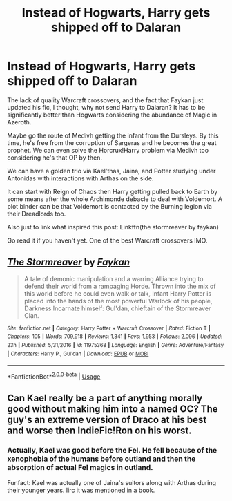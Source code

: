 #+TITLE: Instead of Hogwarts, Harry gets shipped off to Dalaran

* Instead of Hogwarts, Harry gets shipped off to Dalaran
:PROPERTIES:
:Author: firingmahlazors
:Score: 0
:DateUnix: 1590646216.0
:DateShort: 2020-May-28
:FlairText: Prompt
:END:
The lack of quality Warcraft crossovers, and the fact that Faykan just updated his fic, I thought, why not send Harry to Dalaran? It has to be significantly better than Hogwarts considering the abundance of Magic in Azeroth.

Maybe go the route of Medivh getting the infant from the Dursleys. By this time, he's free from the corruption of Sargeras and he becomes the great prophet. We can even solve the Horcrux!Harry problem via Medivh too considering he's that OP by then.

We can have a golden trio via Kael'thas, Jaina, and Potter studying under Antonidas with interactions with Arthas on the side.

It can start with Reign of Chaos then Harry getting pulled back to Earth by some means after the whole Archimonde debacle to deal with Voldemort. A plot binder can be that Voldemort is contacted by the Burning legion via their Dreadlords too.

Also just to link what inspired this post: Linkffn(the stormreaver by faykan)

Go read it if you haven't yet. One of the best Warcraft crossovers IMO.


** [[https://www.fanfiction.net/s/11975368/1/][*/The Stormreaver/*]] by [[https://www.fanfiction.net/u/2637726/Faykan][/Faykan/]]

#+begin_quote
  A tale of demonic manipulation and a warring Alliance trying to defend their world from a rampaging Horde. Thrown into the mix of this world before he could even walk or talk, Infant Harry Potter is placed into the hands of the most powerful Warlock of his people, Darkness Incarnate himself: Gul'dan, chieftain of the Stormreaver Clan.
#+end_quote

^{/Site/:} ^{fanfiction.net} ^{*|*} ^{/Category/:} ^{Harry} ^{Potter} ^{+} ^{Warcraft} ^{Crossover} ^{*|*} ^{/Rated/:} ^{Fiction} ^{T} ^{*|*} ^{/Chapters/:} ^{105} ^{*|*} ^{/Words/:} ^{709,918} ^{*|*} ^{/Reviews/:} ^{1,341} ^{*|*} ^{/Favs/:} ^{1,953} ^{*|*} ^{/Follows/:} ^{2,096} ^{*|*} ^{/Updated/:} ^{23h} ^{*|*} ^{/Published/:} ^{5/31/2016} ^{*|*} ^{/id/:} ^{11975368} ^{*|*} ^{/Language/:} ^{English} ^{*|*} ^{/Genre/:} ^{Adventure/Fantasy} ^{*|*} ^{/Characters/:} ^{Harry} ^{P.,} ^{Gul'dan} ^{*|*} ^{/Download/:} ^{[[http://www.ff2ebook.com/old/ffn-bot/index.php?id=11975368&source=ff&filetype=epub][EPUB]]} ^{or} ^{[[http://www.ff2ebook.com/old/ffn-bot/index.php?id=11975368&source=ff&filetype=mobi][MOBI]]}

--------------

*FanfictionBot*^{2.0.0-beta} | [[https://github.com/tusing/reddit-ffn-bot/wiki/Usage][Usage]]
:PROPERTIES:
:Author: FanfictionBot
:Score: 1
:DateUnix: 1590646228.0
:DateShort: 2020-May-28
:END:


** Can Kael really be a part of anything morally good without making him into a named OC? The guy's an extreme version of Draco at his best and worse then IndieFic!Ron on his worst.
:PROPERTIES:
:Author: Myreque_BTW
:Score: 1
:DateUnix: 1590652219.0
:DateShort: 2020-May-28
:END:

*** Actually, Kael was good before the Fel. He fell because of the xenophobia of the humans before outland and then the absorption of actual Fel magics in outland.

Funfact: Kael was actually one of Jaina's suitors along with Arthas during their younger years. Iirc it was mentioned in a book.
:PROPERTIES:
:Author: firingmahlazors
:Score: 1
:DateUnix: 1590658054.0
:DateShort: 2020-May-28
:END:
